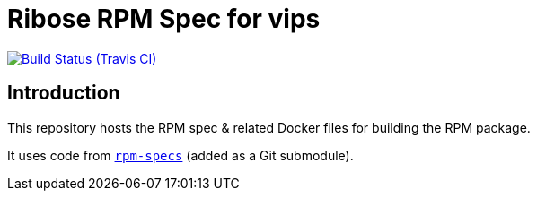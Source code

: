 = Ribose RPM Spec for vips

image:https://img.shields.io/travis/riboseinc/rpm-spec-vips/master.svg[Build Status (Travis CI), link=https://travis-ci.org/riboseinc/rpm-spec-vips]

== Introduction

This repository hosts the RPM spec & related Docker files for building the RPM
package.

It uses code from https://github.com/riboseinc/rpm-specs[`rpm-specs`]
(added as a Git submodule).
